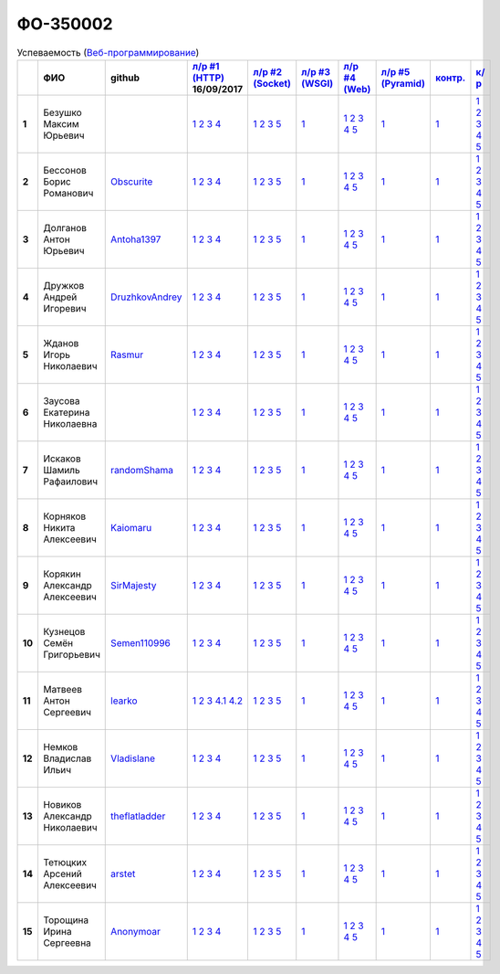 ФО-350002
=========

.. list-table:: Успеваемость (`Веб-программирование <http://lectureswww.readthedocs.io/>`_)
   :header-rows: 1
   :stub-columns: 1

   * -
     - ФИО
     - github
     - `л/р #1 (HTTP) <https://lectureskpd.readthedocs.io/kpd/_checkpoint.html>`_ 16/09/2017
     - `л/р #2 (Socket) <http://lecturesnet.readthedocs.io/net/_checkpoint.html>`_ 
     - `л/р #3 (WSGI) <http://lectures.uralbash.ru/5.web.server/_checkpoint.html>`_ 
     - `л/р #4 (Web) <http://lectures.uralbash.ru/6.www.sync/2.codding/_checkpoint.html>`_ 
     - `л/р #5 (Pyramid) <http://lectures.uralbash.ru/6.www.sync/3.framework/pyramid/_checkpoint.html>`_ 
     - `контр. <./>`_ 
     - `к/р <https://github.com/ustu/students/blob/master/Веб-программирование/курсовая%20работа/>`_ 


   * - 1
     - Безушко Максим Юрьевич
     -
     -            `1 <https://lectureskpd.readthedocs.io/kpd/_checkpoint.html#id1>`__            `2 <https://lectureskpd.readthedocs.io/kpd/_checkpoint.html#id2>`__            `3 <https://lectureskpd.readthedocs.io/kpd/_checkpoint.html#id3>`__            `4 <https://lectureskpd.readthedocs.io/kpd/_checkpoint.html#id4>`__            
     -            `1 <http://lecturesnet.readthedocs.io/net/_checkpoint.html#id2>`__            `2 <http://lecturesnet.readthedocs.io/net/_checkpoint.html#id3>`__            `3 <http://lecturesnet.readthedocs.io/net/_checkpoint.html#id4>`__            `5 <http://lecturesnet.readthedocs.io/net/_checkpoint.html#id6>`__            
     -            `1 <http://lectures.uralbash.ru/5.web.server/_checkpoint.html#id1>`__            
     -            `1 <http://lectures.uralbash.ru/6.www.sync/2.codding/_checkpoint.html#id1>`__            `2 <http://lectures.uralbash.ru/6.www.sync/2.codding/_checkpoint.html#id2>`__            `3 <http://lectures.uralbash.ru/6.www.sync/2.codding/_checkpoint.html#id3>`__            `4 <http://lectures.uralbash.ru/6.www.sync/2.codding/_checkpoint.html#id4>`__            `5 <http://lectures.uralbash.ru/6.www.sync/2.codding/_checkpoint.html#id6>`__            
     -            `1 <http://lectures.uralbash.ru/6.www.sync/3.framework/pyramid/_checkpoint.html#id1>`__            
     -            `1 <https://github.com/example/example>`__            
     -            `1 <https://github.com/ustu/students/blob/master/Веб-программирование/курсовая%20работа/1.этап.rst>`__            `2 <https://github.com/ustu/students/blob/master/Веб-программирование/курсовая%20работа/2.этап.rst>`__            `3 <https://github.com/ustu/students/blob/master/Веб-программирование/курсовая%20работа/3.этап.rst>`__            `4 <https://github.com/ustu/students/blob/master/Веб-программирование/курсовая%20работа/4.этап.rst>`__            `5 <https://github.com/ustu/students/blob/master/Веб-программирование/курсовая%20работа/5.этап.rst>`__            


   * - 2
     - Бессонов Борис Романович
     - `Obscurite <https://github.com/Obscurite>`_
     -            `1 <https://lectureskpd.readthedocs.io/kpd/_checkpoint.html#id1>`__            `2 <https://lectureskpd.readthedocs.io/kpd/_checkpoint.html#id2>`__            `3 <https://lectureskpd.readthedocs.io/kpd/_checkpoint.html#id3>`__            `4 <https://lectureskpd.readthedocs.io/kpd/_checkpoint.html#id4>`__            
     -            `1 <http://lecturesnet.readthedocs.io/net/_checkpoint.html#id2>`__            `2 <http://lecturesnet.readthedocs.io/net/_checkpoint.html#id3>`__            `3 <http://lecturesnet.readthedocs.io/net/_checkpoint.html#id4>`__            `5 <http://lecturesnet.readthedocs.io/net/_checkpoint.html#id6>`__            
     -            `1 <http://lectures.uralbash.ru/5.web.server/_checkpoint.html#id1>`__            
     -            `1 <http://lectures.uralbash.ru/6.www.sync/2.codding/_checkpoint.html#id1>`__            `2 <http://lectures.uralbash.ru/6.www.sync/2.codding/_checkpoint.html#id2>`__            `3 <http://lectures.uralbash.ru/6.www.sync/2.codding/_checkpoint.html#id3>`__            `4 <http://lectures.uralbash.ru/6.www.sync/2.codding/_checkpoint.html#id4>`__            `5 <http://lectures.uralbash.ru/6.www.sync/2.codding/_checkpoint.html#id6>`__            
     -            `1 <http://lectures.uralbash.ru/6.www.sync/3.framework/pyramid/_checkpoint.html#id1>`__            
     -            `1 <https://github.com/example/example>`__            
     -            `1 <https://github.com/ustu/students/blob/master/Веб-программирование/курсовая%20работа/1.этап.rst>`__            `2 <https://github.com/ustu/students/blob/master/Веб-программирование/курсовая%20работа/2.этап.rst>`__            `3 <https://github.com/ustu/students/blob/master/Веб-программирование/курсовая%20работа/3.этап.rst>`__            `4 <https://github.com/ustu/students/blob/master/Веб-программирование/курсовая%20работа/4.этап.rst>`__            `5 <https://github.com/ustu/students/blob/master/Веб-программирование/курсовая%20работа/5.этап.rst>`__            


   * - 3
     - Долганов Антон Юрьевич
     - `Antoha1397 <https://github.com/Antoha1397>`_
     -            `1 <https://lectureskpd.readthedocs.io/kpd/_checkpoint.html#id1>`__            `2 <https://lectureskpd.readthedocs.io/kpd/_checkpoint.html#id2>`__            `3 <https://lectureskpd.readthedocs.io/kpd/_checkpoint.html#id3>`__            `4 <https://lectureskpd.readthedocs.io/kpd/_checkpoint.html#id4>`__            
     -            `1 <http://lecturesnet.readthedocs.io/net/_checkpoint.html#id2>`__            `2 <http://lecturesnet.readthedocs.io/net/_checkpoint.html#id3>`__            `3 <http://lecturesnet.readthedocs.io/net/_checkpoint.html#id4>`__            `5 <http://lecturesnet.readthedocs.io/net/_checkpoint.html#id6>`__            
     -            `1 <http://lectures.uralbash.ru/5.web.server/_checkpoint.html#id1>`__            
     -            `1 <http://lectures.uralbash.ru/6.www.sync/2.codding/_checkpoint.html#id1>`__            `2 <http://lectures.uralbash.ru/6.www.sync/2.codding/_checkpoint.html#id2>`__            `3 <http://lectures.uralbash.ru/6.www.sync/2.codding/_checkpoint.html#id3>`__            `4 <http://lectures.uralbash.ru/6.www.sync/2.codding/_checkpoint.html#id4>`__            `5 <http://lectures.uralbash.ru/6.www.sync/2.codding/_checkpoint.html#id6>`__            
     -            `1 <http://lectures.uralbash.ru/6.www.sync/3.framework/pyramid/_checkpoint.html#id1>`__            
     -            `1 <https://github.com/example/example>`__            
     -            `1 <https://github.com/ustu/students/blob/master/Веб-программирование/курсовая%20работа/1.этап.rst>`__            `2 <https://github.com/ustu/students/blob/master/Веб-программирование/курсовая%20работа/2.этап.rst>`__            `3 <https://github.com/ustu/students/blob/master/Веб-программирование/курсовая%20работа/3.этап.rst>`__            `4 <https://github.com/ustu/students/blob/master/Веб-программирование/курсовая%20работа/4.этап.rst>`__            `5 <https://github.com/ustu/students/blob/master/Веб-программирование/курсовая%20работа/5.этап.rst>`__            


   * - 4
     - Дружков Андрей Игоревич
     - `DruzhkovAndrey <https://github.com/DruzhkovAndrey>`_
     -            `1 <https://lectureskpd.readthedocs.io/kpd/_checkpoint.html#id1>`__            `2 <https://lectureskpd.readthedocs.io/kpd/_checkpoint.html#id2>`__            `3 <https://lectureskpd.readthedocs.io/kpd/_checkpoint.html#id3>`__            `4 <https://lectureskpd.readthedocs.io/kpd/_checkpoint.html#id4>`__            
     -            `1 <http://lecturesnet.readthedocs.io/net/_checkpoint.html#id2>`__            `2 <http://lecturesnet.readthedocs.io/net/_checkpoint.html#id3>`__            `3 <http://lecturesnet.readthedocs.io/net/_checkpoint.html#id4>`__            `5 <http://lecturesnet.readthedocs.io/net/_checkpoint.html#id6>`__            
     -            `1 <http://lectures.uralbash.ru/5.web.server/_checkpoint.html#id1>`__            
     -            `1 <http://lectures.uralbash.ru/6.www.sync/2.codding/_checkpoint.html#id1>`__            `2 <http://lectures.uralbash.ru/6.www.sync/2.codding/_checkpoint.html#id2>`__            `3 <http://lectures.uralbash.ru/6.www.sync/2.codding/_checkpoint.html#id3>`__            `4 <http://lectures.uralbash.ru/6.www.sync/2.codding/_checkpoint.html#id4>`__            `5 <http://lectures.uralbash.ru/6.www.sync/2.codding/_checkpoint.html#id6>`__            
     -            `1 <http://lectures.uralbash.ru/6.www.sync/3.framework/pyramid/_checkpoint.html#id1>`__            
     -            `1 <https://github.com/example/example>`__            
     -            `1 <https://github.com/ustu/students/blob/master/Веб-программирование/курсовая%20работа/1.этап.rst>`__            `2 <https://github.com/ustu/students/blob/master/Веб-программирование/курсовая%20работа/2.этап.rst>`__            `3 <https://github.com/ustu/students/blob/master/Веб-программирование/курсовая%20работа/3.этап.rst>`__            `4 <https://github.com/ustu/students/blob/master/Веб-программирование/курсовая%20работа/4.этап.rst>`__            `5 <https://github.com/ustu/students/blob/master/Веб-программирование/курсовая%20работа/5.этап.rst>`__            


   * - 5
     - Жданов Игорь Николаевич
     - `Rasmur <https://github.com/Rasmur>`_
     -            `1 <https://lectureskpd.readthedocs.io/kpd/_checkpoint.html#id1>`__            `2 <https://lectureskpd.readthedocs.io/kpd/_checkpoint.html#id2>`__            `3 <https://lectureskpd.readthedocs.io/kpd/_checkpoint.html#id3>`__            `4 <https://lectureskpd.readthedocs.io/kpd/_checkpoint.html#id4>`__            
     -            `1 <http://lecturesnet.readthedocs.io/net/_checkpoint.html#id2>`__            `2 <http://lecturesnet.readthedocs.io/net/_checkpoint.html#id3>`__            `3 <http://lecturesnet.readthedocs.io/net/_checkpoint.html#id4>`__            `5 <http://lecturesnet.readthedocs.io/net/_checkpoint.html#id6>`__            
     -            `1 <http://lectures.uralbash.ru/5.web.server/_checkpoint.html#id1>`__            
     -            `1 <http://lectures.uralbash.ru/6.www.sync/2.codding/_checkpoint.html#id1>`__            `2 <http://lectures.uralbash.ru/6.www.sync/2.codding/_checkpoint.html#id2>`__            `3 <http://lectures.uralbash.ru/6.www.sync/2.codding/_checkpoint.html#id3>`__            `4 <http://lectures.uralbash.ru/6.www.sync/2.codding/_checkpoint.html#id4>`__            `5 <http://lectures.uralbash.ru/6.www.sync/2.codding/_checkpoint.html#id6>`__            
     -            `1 <http://lectures.uralbash.ru/6.www.sync/3.framework/pyramid/_checkpoint.html#id1>`__            
     -            `1 <https://github.com/example/example>`__            
     -            `1 <https://github.com/ustu/students/blob/master/Веб-программирование/курсовая%20работа/1.этап.rst>`__            `2 <https://github.com/ustu/students/blob/master/Веб-программирование/курсовая%20работа/2.этап.rst>`__            `3 <https://github.com/ustu/students/blob/master/Веб-программирование/курсовая%20работа/3.этап.rst>`__            `4 <https://github.com/ustu/students/blob/master/Веб-программирование/курсовая%20работа/4.этап.rst>`__            `5 <https://github.com/ustu/students/blob/master/Веб-программирование/курсовая%20работа/5.этап.rst>`__            


   * - 6
     - Заусова Екатерина Николаевна
     -
     -            `1 <https://lectureskpd.readthedocs.io/kpd/_checkpoint.html#id1>`__            `2 <https://lectureskpd.readthedocs.io/kpd/_checkpoint.html#id2>`__            `3 <https://lectureskpd.readthedocs.io/kpd/_checkpoint.html#id3>`__            `4 <https://lectureskpd.readthedocs.io/kpd/_checkpoint.html#id4>`__            
     -            `1 <http://lecturesnet.readthedocs.io/net/_checkpoint.html#id2>`__            `2 <http://lecturesnet.readthedocs.io/net/_checkpoint.html#id3>`__            `3 <http://lecturesnet.readthedocs.io/net/_checkpoint.html#id4>`__            `5 <http://lecturesnet.readthedocs.io/net/_checkpoint.html#id6>`__            
     -            `1 <http://lectures.uralbash.ru/5.web.server/_checkpoint.html#id1>`__            
     -            `1 <http://lectures.uralbash.ru/6.www.sync/2.codding/_checkpoint.html#id1>`__            `2 <http://lectures.uralbash.ru/6.www.sync/2.codding/_checkpoint.html#id2>`__            `3 <http://lectures.uralbash.ru/6.www.sync/2.codding/_checkpoint.html#id3>`__            `4 <http://lectures.uralbash.ru/6.www.sync/2.codding/_checkpoint.html#id4>`__            `5 <http://lectures.uralbash.ru/6.www.sync/2.codding/_checkpoint.html#id6>`__            
     -            `1 <http://lectures.uralbash.ru/6.www.sync/3.framework/pyramid/_checkpoint.html#id1>`__            
     -            `1 <https://github.com/example/example>`__            
     -            `1 <https://github.com/ustu/students/blob/master/Веб-программирование/курсовая%20работа/1.этап.rst>`__            `2 <https://github.com/ustu/students/blob/master/Веб-программирование/курсовая%20работа/2.этап.rst>`__            `3 <https://github.com/ustu/students/blob/master/Веб-программирование/курсовая%20работа/3.этап.rst>`__            `4 <https://github.com/ustu/students/blob/master/Веб-программирование/курсовая%20работа/4.этап.rst>`__            `5 <https://github.com/ustu/students/blob/master/Веб-программирование/курсовая%20работа/5.этап.rst>`__            


   * - 7
     - Искаков Шамиль Рафаилович
     - `randomShama <https://github.com/randomShama>`_
     -            `1 <https://lectureskpd.readthedocs.io/kpd/_checkpoint.html#id1>`__            `2 <https://lectureskpd.readthedocs.io/kpd/_checkpoint.html#id2>`__            `3 <https://lectureskpd.readthedocs.io/kpd/_checkpoint.html#id3>`__            `4 <https://lectureskpd.readthedocs.io/kpd/_checkpoint.html#id4>`__            
     -            `1 <http://lecturesnet.readthedocs.io/net/_checkpoint.html#id2>`__            `2 <http://lecturesnet.readthedocs.io/net/_checkpoint.html#id3>`__            `3 <http://lecturesnet.readthedocs.io/net/_checkpoint.html#id4>`__            `5 <http://lecturesnet.readthedocs.io/net/_checkpoint.html#id6>`__            
     -            `1 <http://lectures.uralbash.ru/5.web.server/_checkpoint.html#id1>`__            
     -            `1 <http://lectures.uralbash.ru/6.www.sync/2.codding/_checkpoint.html#id1>`__            `2 <http://lectures.uralbash.ru/6.www.sync/2.codding/_checkpoint.html#id2>`__            `3 <http://lectures.uralbash.ru/6.www.sync/2.codding/_checkpoint.html#id3>`__            `4 <http://lectures.uralbash.ru/6.www.sync/2.codding/_checkpoint.html#id4>`__            `5 <http://lectures.uralbash.ru/6.www.sync/2.codding/_checkpoint.html#id6>`__            
     -            `1 <http://lectures.uralbash.ru/6.www.sync/3.framework/pyramid/_checkpoint.html#id1>`__            
     -            `1 <https://github.com/example/example>`__            
     -            `1 <https://github.com/ustu/students/blob/master/Веб-программирование/курсовая%20работа/1.этап.rst>`__            `2 <https://github.com/ustu/students/blob/master/Веб-программирование/курсовая%20работа/2.этап.rst>`__            `3 <https://github.com/ustu/students/blob/master/Веб-программирование/курсовая%20работа/3.этап.rst>`__            `4 <https://github.com/ustu/students/blob/master/Веб-программирование/курсовая%20работа/4.этап.rst>`__            `5 <https://github.com/ustu/students/blob/master/Веб-программирование/курсовая%20работа/5.этап.rst>`__            


   * - 8
     - Корняков Никита Алексеевич
     - `Kaiomaru <https://github.com/Kaiomaru>`_
     -            `1 <https://lectureskpd.readthedocs.io/kpd/_checkpoint.html#id1>`__            `2 <https://lectureskpd.readthedocs.io/kpd/_checkpoint.html#id2>`__            `3 <https://lectureskpd.readthedocs.io/kpd/_checkpoint.html#id3>`__            `4 <https://lectureskpd.readthedocs.io/kpd/_checkpoint.html#id4>`__            
     -            `1 <http://lecturesnet.readthedocs.io/net/_checkpoint.html#id2>`__            `2 <http://lecturesnet.readthedocs.io/net/_checkpoint.html#id3>`__            `3 <http://lecturesnet.readthedocs.io/net/_checkpoint.html#id4>`__            `5 <http://lecturesnet.readthedocs.io/net/_checkpoint.html#id6>`__            
     -            `1 <http://lectures.uralbash.ru/5.web.server/_checkpoint.html#id1>`__            
     -            `1 <http://lectures.uralbash.ru/6.www.sync/2.codding/_checkpoint.html#id1>`__            `2 <http://lectures.uralbash.ru/6.www.sync/2.codding/_checkpoint.html#id2>`__            `3 <http://lectures.uralbash.ru/6.www.sync/2.codding/_checkpoint.html#id3>`__            `4 <http://lectures.uralbash.ru/6.www.sync/2.codding/_checkpoint.html#id4>`__            `5 <http://lectures.uralbash.ru/6.www.sync/2.codding/_checkpoint.html#id6>`__            
     -            `1 <http://lectures.uralbash.ru/6.www.sync/3.framework/pyramid/_checkpoint.html#id1>`__            
     -            `1 <https://github.com/example/example>`__            
     -            `1 <https://github.com/ustu/students/blob/master/Веб-программирование/курсовая%20работа/1.этап.rst>`__            `2 <https://github.com/ustu/students/blob/master/Веб-программирование/курсовая%20работа/2.этап.rst>`__            `3 <https://github.com/ustu/students/blob/master/Веб-программирование/курсовая%20работа/3.этап.rst>`__            `4 <https://github.com/ustu/students/blob/master/Веб-программирование/курсовая%20работа/4.этап.rst>`__            `5 <https://github.com/ustu/students/blob/master/Веб-программирование/курсовая%20работа/5.этап.rst>`__            


   * - 9
     - Корякин Александр Алексеевич
     - `SirMajesty <https://github.com/SirMajesty>`_
     -            `1 <https://lectureskpd.readthedocs.io/kpd/_checkpoint.html#id1>`__            `2 <https://lectureskpd.readthedocs.io/kpd/_checkpoint.html#id2>`__            `3 <https://lectureskpd.readthedocs.io/kpd/_checkpoint.html#id3>`__            `4 <https://lectureskpd.readthedocs.io/kpd/_checkpoint.html#id4>`__            
     -            `1 <http://lecturesnet.readthedocs.io/net/_checkpoint.html#id2>`__            `2 <http://lecturesnet.readthedocs.io/net/_checkpoint.html#id3>`__            `3 <http://lecturesnet.readthedocs.io/net/_checkpoint.html#id4>`__            `5 <http://lecturesnet.readthedocs.io/net/_checkpoint.html#id6>`__            
     -            `1 <http://lectures.uralbash.ru/5.web.server/_checkpoint.html#id1>`__            
     -            `1 <http://lectures.uralbash.ru/6.www.sync/2.codding/_checkpoint.html#id1>`__            `2 <http://lectures.uralbash.ru/6.www.sync/2.codding/_checkpoint.html#id2>`__            `3 <http://lectures.uralbash.ru/6.www.sync/2.codding/_checkpoint.html#id3>`__            `4 <http://lectures.uralbash.ru/6.www.sync/2.codding/_checkpoint.html#id4>`__            `5 <http://lectures.uralbash.ru/6.www.sync/2.codding/_checkpoint.html#id6>`__            
     -            `1 <http://lectures.uralbash.ru/6.www.sync/3.framework/pyramid/_checkpoint.html#id1>`__            
     -            `1 <https://github.com/example/example>`__            
     -            `1 <https://github.com/ustu/students/blob/master/Веб-программирование/курсовая%20работа/1.этап.rst>`__            `2 <https://github.com/ustu/students/blob/master/Веб-программирование/курсовая%20работа/2.этап.rst>`__            `3 <https://github.com/ustu/students/blob/master/Веб-программирование/курсовая%20работа/3.этап.rst>`__            `4 <https://github.com/ustu/students/blob/master/Веб-программирование/курсовая%20работа/4.этап.rst>`__            `5 <https://github.com/ustu/students/blob/master/Веб-программирование/курсовая%20работа/5.этап.rst>`__            


   * - 10
     - Кузнецов Семён Григорьевич
     - `Semen110996 <https://github.com/Semen110996>`_
     -            `1 <https://lectureskpd.readthedocs.io/kpd/_checkpoint.html#id1>`__            `2 <https://lectureskpd.readthedocs.io/kpd/_checkpoint.html#id2>`__            `3 <https://lectureskpd.readthedocs.io/kpd/_checkpoint.html#id3>`__            `4 <https://lectureskpd.readthedocs.io/kpd/_checkpoint.html#id4>`__            
     -            `1 <http://lecturesnet.readthedocs.io/net/_checkpoint.html#id2>`__            `2 <http://lecturesnet.readthedocs.io/net/_checkpoint.html#id3>`__            `3 <http://lecturesnet.readthedocs.io/net/_checkpoint.html#id4>`__            `5 <http://lecturesnet.readthedocs.io/net/_checkpoint.html#id6>`__            
     -            `1 <http://lectures.uralbash.ru/5.web.server/_checkpoint.html#id1>`__            
     -            `1 <http://lectures.uralbash.ru/6.www.sync/2.codding/_checkpoint.html#id1>`__            `2 <http://lectures.uralbash.ru/6.www.sync/2.codding/_checkpoint.html#id2>`__            `3 <http://lectures.uralbash.ru/6.www.sync/2.codding/_checkpoint.html#id3>`__            `4 <http://lectures.uralbash.ru/6.www.sync/2.codding/_checkpoint.html#id4>`__            `5 <http://lectures.uralbash.ru/6.www.sync/2.codding/_checkpoint.html#id6>`__            
     -            `1 <http://lectures.uralbash.ru/6.www.sync/3.framework/pyramid/_checkpoint.html#id1>`__            
     -            `1 <https://github.com/example/example>`__            
     -            `1 <https://github.com/ustu/students/blob/master/Веб-программирование/курсовая%20работа/1.этап.rst>`__            `2 <https://github.com/ustu/students/blob/master/Веб-программирование/курсовая%20работа/2.этап.rst>`__            `3 <https://github.com/ustu/students/blob/master/Веб-программирование/курсовая%20работа/3.этап.rst>`__            `4 <https://github.com/ustu/students/blob/master/Веб-программирование/курсовая%20работа/4.этап.rst>`__            `5 <https://github.com/ustu/students/blob/master/Веб-программирование/курсовая%20работа/5.этап.rst>`__            


   * - 11
     - Матвеев Антон Сергеевич
     - `learko <https://github.com/learko>`_
     -            `1 <https://github.com/Learko/Web>`__            `2 <https://gist.github.com/Learko/9c8060ef5748d7492ab894f4430b5c68>`__            `3 <https://gist.github.com/Learko/971c499e6bc249ab720d9a788fb95fab>`__              `4.1 <https://gist.github.com/Learko/e6b72076a5b03cd9ebc14315d4619dbf>`__              `4.2 <https://gist.github.com/Learko/77e573ec27c1d48fdcb7af69d344e7d7>`__            
     -            `1 <http://lecturesnet.readthedocs.io/net/_checkpoint.html#id2>`__            `2 <http://lecturesnet.readthedocs.io/net/_checkpoint.html#id3>`__            `3 <http://lecturesnet.readthedocs.io/net/_checkpoint.html#id4>`__            `5 <http://lecturesnet.readthedocs.io/net/_checkpoint.html#id6>`__            
     -            `1 <http://lectures.uralbash.ru/5.web.server/_checkpoint.html#id1>`__            
     -            `1 <http://lectures.uralbash.ru/6.www.sync/2.codding/_checkpoint.html#id1>`__            `2 <http://lectures.uralbash.ru/6.www.sync/2.codding/_checkpoint.html#id2>`__            `3 <http://lectures.uralbash.ru/6.www.sync/2.codding/_checkpoint.html#id3>`__            `4 <http://lectures.uralbash.ru/6.www.sync/2.codding/_checkpoint.html#id4>`__            `5 <http://lectures.uralbash.ru/6.www.sync/2.codding/_checkpoint.html#id6>`__            
     -            `1 <http://lectures.uralbash.ru/6.www.sync/3.framework/pyramid/_checkpoint.html#id1>`__            
     -            `1 <https://github.com/example/example>`__            
     -            `1 <https://github.com/ustu/students/blob/master/Веб-программирование/курсовая%20работа/1.этап.rst>`__            `2 <https://github.com/ustu/students/blob/master/Веб-программирование/курсовая%20работа/2.этап.rst>`__            `3 <https://github.com/ustu/students/blob/master/Веб-программирование/курсовая%20работа/3.этап.rst>`__            `4 <https://github.com/ustu/students/blob/master/Веб-программирование/курсовая%20работа/4.этап.rst>`__            `5 <https://github.com/ustu/students/blob/master/Веб-программирование/курсовая%20работа/5.этап.rst>`__            


   * - 12
     - Немков Владислав Ильич
     - `Vladislane <https://github.com/Vladislane>`_
     -            `1 <https://lectureskpd.readthedocs.io/kpd/_checkpoint.html#id1>`__            `2 <https://lectureskpd.readthedocs.io/kpd/_checkpoint.html#id2>`__            `3 <https://lectureskpd.readthedocs.io/kpd/_checkpoint.html#id3>`__            `4 <https://lectureskpd.readthedocs.io/kpd/_checkpoint.html#id4>`__            
     -            `1 <http://lecturesnet.readthedocs.io/net/_checkpoint.html#id2>`__            `2 <http://lecturesnet.readthedocs.io/net/_checkpoint.html#id3>`__            `3 <http://lecturesnet.readthedocs.io/net/_checkpoint.html#id4>`__            `5 <http://lecturesnet.readthedocs.io/net/_checkpoint.html#id6>`__            
     -            `1 <http://lectures.uralbash.ru/5.web.server/_checkpoint.html#id1>`__            
     -            `1 <http://lectures.uralbash.ru/6.www.sync/2.codding/_checkpoint.html#id1>`__            `2 <http://lectures.uralbash.ru/6.www.sync/2.codding/_checkpoint.html#id2>`__            `3 <http://lectures.uralbash.ru/6.www.sync/2.codding/_checkpoint.html#id3>`__            `4 <http://lectures.uralbash.ru/6.www.sync/2.codding/_checkpoint.html#id4>`__            `5 <http://lectures.uralbash.ru/6.www.sync/2.codding/_checkpoint.html#id6>`__            
     -            `1 <http://lectures.uralbash.ru/6.www.sync/3.framework/pyramid/_checkpoint.html#id1>`__            
     -            `1 <https://github.com/example/example>`__            
     -            `1 <https://github.com/ustu/students/blob/master/Веб-программирование/курсовая%20работа/1.этап.rst>`__            `2 <https://github.com/ustu/students/blob/master/Веб-программирование/курсовая%20работа/2.этап.rst>`__            `3 <https://github.com/ustu/students/blob/master/Веб-программирование/курсовая%20работа/3.этап.rst>`__            `4 <https://github.com/ustu/students/blob/master/Веб-программирование/курсовая%20работа/4.этап.rst>`__            `5 <https://github.com/ustu/students/blob/master/Веб-программирование/курсовая%20работа/5.этап.rst>`__            


   * - 13
     - Новиков Александр Николаевич
     - `theflatladder <https://github.com/theflatladder>`_
     -            `1 <https://lectureskpd.readthedocs.io/kpd/_checkpoint.html#id1>`__            `2 <https://lectureskpd.readthedocs.io/kpd/_checkpoint.html#id2>`__            `3 <https://lectureskpd.readthedocs.io/kpd/_checkpoint.html#id3>`__            `4 <https://lectureskpd.readthedocs.io/kpd/_checkpoint.html#id4>`__            
     -            `1 <http://lecturesnet.readthedocs.io/net/_checkpoint.html#id2>`__            `2 <http://lecturesnet.readthedocs.io/net/_checkpoint.html#id3>`__            `3 <http://lecturesnet.readthedocs.io/net/_checkpoint.html#id4>`__            `5 <http://lecturesnet.readthedocs.io/net/_checkpoint.html#id6>`__            
     -            `1 <http://lectures.uralbash.ru/5.web.server/_checkpoint.html#id1>`__            
     -            `1 <http://lectures.uralbash.ru/6.www.sync/2.codding/_checkpoint.html#id1>`__            `2 <http://lectures.uralbash.ru/6.www.sync/2.codding/_checkpoint.html#id2>`__            `3 <http://lectures.uralbash.ru/6.www.sync/2.codding/_checkpoint.html#id3>`__            `4 <http://lectures.uralbash.ru/6.www.sync/2.codding/_checkpoint.html#id4>`__            `5 <http://lectures.uralbash.ru/6.www.sync/2.codding/_checkpoint.html#id6>`__            
     -            `1 <http://lectures.uralbash.ru/6.www.sync/3.framework/pyramid/_checkpoint.html#id1>`__            
     -            `1 <https://github.com/example/example>`__            
     -            `1 <https://github.com/ustu/students/blob/master/Веб-программирование/курсовая%20работа/1.этап.rst>`__            `2 <https://github.com/ustu/students/blob/master/Веб-программирование/курсовая%20работа/2.этап.rst>`__            `3 <https://github.com/ustu/students/blob/master/Веб-программирование/курсовая%20работа/3.этап.rst>`__            `4 <https://github.com/ustu/students/blob/master/Веб-программирование/курсовая%20работа/4.этап.rst>`__            `5 <https://github.com/ustu/students/blob/master/Веб-программирование/курсовая%20работа/5.этап.rst>`__            


   * - 14
     - Тетюцких Арсений Алексеевич
     - `arstet <https://github.com/arstet>`_
     -            `1 <https://lectureskpd.readthedocs.io/kpd/_checkpoint.html#id1>`__            `2 <https://lectureskpd.readthedocs.io/kpd/_checkpoint.html#id2>`__            `3 <https://lectureskpd.readthedocs.io/kpd/_checkpoint.html#id3>`__            `4 <https://lectureskpd.readthedocs.io/kpd/_checkpoint.html#id4>`__            
     -            `1 <http://lecturesnet.readthedocs.io/net/_checkpoint.html#id2>`__            `2 <http://lecturesnet.readthedocs.io/net/_checkpoint.html#id3>`__            `3 <http://lecturesnet.readthedocs.io/net/_checkpoint.html#id4>`__            `5 <http://lecturesnet.readthedocs.io/net/_checkpoint.html#id6>`__            
     -            `1 <http://lectures.uralbash.ru/5.web.server/_checkpoint.html#id1>`__            
     -            `1 <http://lectures.uralbash.ru/6.www.sync/2.codding/_checkpoint.html#id1>`__            `2 <http://lectures.uralbash.ru/6.www.sync/2.codding/_checkpoint.html#id2>`__            `3 <http://lectures.uralbash.ru/6.www.sync/2.codding/_checkpoint.html#id3>`__            `4 <http://lectures.uralbash.ru/6.www.sync/2.codding/_checkpoint.html#id4>`__            `5 <http://lectures.uralbash.ru/6.www.sync/2.codding/_checkpoint.html#id6>`__            
     -            `1 <http://lectures.uralbash.ru/6.www.sync/3.framework/pyramid/_checkpoint.html#id1>`__            
     -            `1 <https://github.com/example/example>`__            
     -            `1 <https://github.com/ustu/students/blob/master/Веб-программирование/курсовая%20работа/1.этап.rst>`__            `2 <https://github.com/ustu/students/blob/master/Веб-программирование/курсовая%20работа/2.этап.rst>`__            `3 <https://github.com/ustu/students/blob/master/Веб-программирование/курсовая%20работа/3.этап.rst>`__            `4 <https://github.com/ustu/students/blob/master/Веб-программирование/курсовая%20работа/4.этап.rst>`__            `5 <https://github.com/ustu/students/blob/master/Веб-программирование/курсовая%20работа/5.этап.rst>`__            


   * - 15
     - Торощина Ирина Сергеевна
     - `Anonymoar <https://github.com/Anonymoar>`_
     -            `1 <https://lectureskpd.readthedocs.io/kpd/_checkpoint.html#id1>`__            `2 <https://lectureskpd.readthedocs.io/kpd/_checkpoint.html#id2>`__            `3 <https://lectureskpd.readthedocs.io/kpd/_checkpoint.html#id3>`__            `4 <https://lectureskpd.readthedocs.io/kpd/_checkpoint.html#id4>`__            
     -            `1 <http://lecturesnet.readthedocs.io/net/_checkpoint.html#id2>`__            `2 <http://lecturesnet.readthedocs.io/net/_checkpoint.html#id3>`__            `3 <http://lecturesnet.readthedocs.io/net/_checkpoint.html#id4>`__            `5 <http://lecturesnet.readthedocs.io/net/_checkpoint.html#id6>`__            
     -            `1 <http://lectures.uralbash.ru/5.web.server/_checkpoint.html#id1>`__            
     -            `1 <http://lectures.uralbash.ru/6.www.sync/2.codding/_checkpoint.html#id1>`__            `2 <http://lectures.uralbash.ru/6.www.sync/2.codding/_checkpoint.html#id2>`__            `3 <http://lectures.uralbash.ru/6.www.sync/2.codding/_checkpoint.html#id3>`__            `4 <http://lectures.uralbash.ru/6.www.sync/2.codding/_checkpoint.html#id4>`__            `5 <http://lectures.uralbash.ru/6.www.sync/2.codding/_checkpoint.html#id6>`__            
     -            `1 <http://lectures.uralbash.ru/6.www.sync/3.framework/pyramid/_checkpoint.html#id1>`__            
     -            `1 <https://github.com/example/example>`__            
     -            `1 <https://github.com/ustu/students/blob/master/Веб-программирование/курсовая%20работа/1.этап.rst>`__            `2 <https://github.com/ustu/students/blob/master/Веб-программирование/курсовая%20работа/2.этап.rst>`__            `3 <https://github.com/ustu/students/blob/master/Веб-программирование/курсовая%20работа/3.этап.rst>`__            `4 <https://github.com/ustu/students/blob/master/Веб-программирование/курсовая%20работа/4.этап.rst>`__            `5 <https://github.com/ustu/students/blob/master/Веб-программирование/курсовая%20работа/5.этап.rst>`__            


